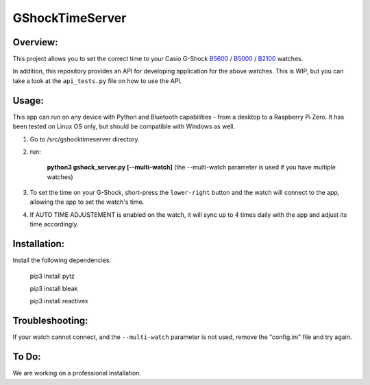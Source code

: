 ================
GShockTimeServer
================

Overview:
=========
This project allows you to set the correct time to your Casio G-Shock `B5600 <https://amzn.to/3Mt68Qb>`__ / `B5000 <https://amzn.to/4194M13>`_ / `B2100 <https://amzn.to/3MUDCGY>`__ watches.

In addition, this repository provides an API for developing application for the above watches. This is WIP,
but you can take a look at the ``api_tests.py`` file on how to use the API.

Usage:
======
This app can run on any device with Python and Bluetooth capabilities - from a desktop to a Raspberry Pi Zero. 
It has been tested on Linux OS only, but should be compatible with Windows as well.

.. image:: images/pizero.jpg
    :alt: Pi Zero
    :align: center
    :width: 200px

    The server running on a Pi Zero.


1. Go to /src/gshocktimeserver directory.

2. run:

    **python3 gshock_server.py [--multi-watch]** (the --multi-watch parameter is used if you have multiple watches)

3. To set the time on your G-Shock, short-press the ``lower-right`` button and the watch will connect to the app, allowing the app to set the watch's time.

4. If AUTO TIME ADJUSTEMENT is enabled on the watch, it will sync up to 4 times daily with the app and adjust its time accordingly.


Installation:
=============
Install the following dependencies:

    pip3 install pytz

    pip3 install bleak
    
    pip3 install reactivex

Troubleshooting:
================
If your watch cannot connect, and the ``--multi-watch`` parameter is not used, remove the "config.ini" file and try again.

To Do:
======
We are working on a professional installation. 

